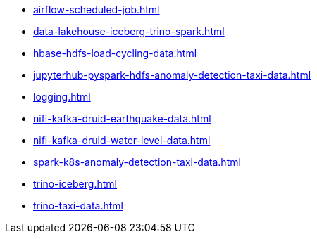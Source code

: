 * xref:airflow-scheduled-job.adoc[]
* xref:data-lakehouse-iceberg-trino-spark.adoc[]
* xref:hbase-hdfs-load-cycling-data.adoc[]
* xref:jupyterhub-pyspark-hdfs-anomaly-detection-taxi-data.adoc[]
* xref:logging.adoc[]
* xref:nifi-kafka-druid-earthquake-data.adoc[]
* xref:nifi-kafka-druid-water-level-data.adoc[]
* xref:spark-k8s-anomaly-detection-taxi-data.adoc[]
* xref:trino-iceberg.adoc[]
* xref:trino-taxi-data.adoc[]
